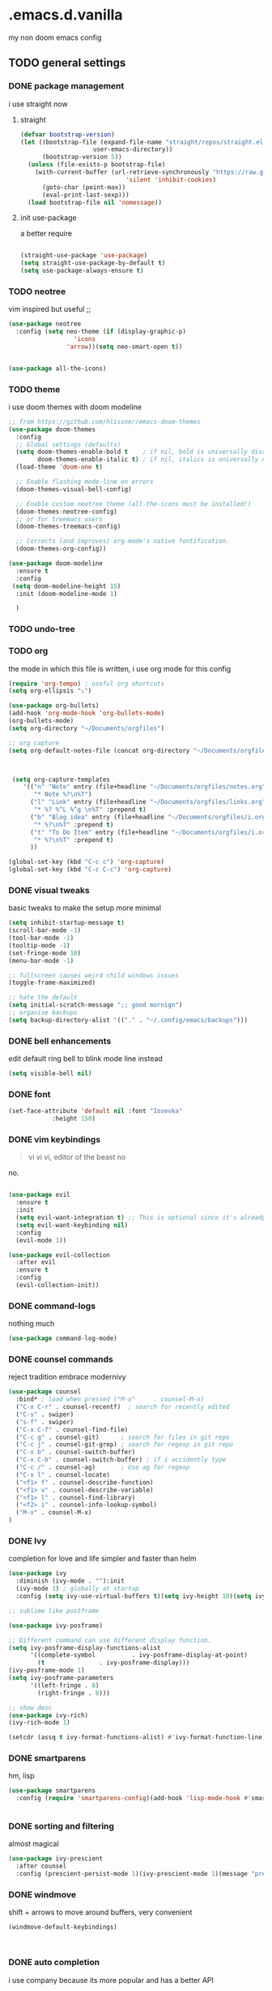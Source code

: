 * .emacs.d.vanilla 
  my non doom emacs config
** TODO general settings
*** DONE package management
    i use straight now 
**** straight
#+begin_src emacs-lisp
(defvar bootstrap-version)
(let ((bootstrap-file (expand-file-name "straight/repos/straight.el/bootstrap.el"
					user-emacs-directory))
      (bootstrap-version 5))
  (unless (file-exists-p bootstrap-file)
    (with-current-buffer (url-retrieve-synchronously "https://raw.githubusercontent.com/raxod502/straight.el/develop/install.el"
						     'silent 'inhibit-cookies)
      (goto-char (point-max))
      (eval-print-last-sexp)))
  (load bootstrap-file nil 'nomessage))

#+end_src
**** init use-package
a better require
#+begin_src emacs-lisp

(straight-use-package 'use-package)
(setq straight-use-package-by-default t)
(setq use-package-always-ensure t)

#+end_src
*** TODO neotree
vim inspired but useful ;;
#+begin_src emacs-lisp
(use-package neotree
  :config (setq neo-theme (if (display-graphic-p)
			      'icons
			    'arrow))(setq neo-smart-open t))


(use-package all-the-icons)

#+end_src
*** TODO theme
    i use doom themes with doom modeline
#+begin_src emacs-lisp
;; from https://github.com/hlissner/emacs-doom-themes
(use-package doom-themes
  :config
  ;; Global settings (defaults)
  (setq doom-themes-enable-bold t    ; if nil, bold is universally disabled
        doom-themes-enable-italic t) ; if nil, italics is universally disabled
  (load-theme 'doom-one t)

  ;; Enable flashing mode-line on errors
  (doom-themes-visual-bell-config)
  
  ;; Enable custom neotree theme (all-the-icons must be installed!)
  (doom-themes-neotree-config)
  ;; or for treemacs users
  (doom-themes-treemacs-config)
  
  ;; Corrects (and improves) org-mode's native fontification.
  (doom-themes-org-config))
  
(use-package doom-modeline
  :ensure t
  :config
 (setq doom-modeline-height 15)
  :init (doom-modeline-mode 1)
  
  )

#+end_src
*** TODO undo-tree
*** TODO org
the mode in which this file is written, i use org mode for this config
#+begin_src emacs-lisp
  (require 'org-tempo) ; useful org shortcuts
  (setq org-ellipsis "⤵")

  (use-package org-bullets)
  (add-hook 'org-mode-hook 'org-bullets-mode)
  (org-bullets-mode)
  (setq org-directory "~/Documents/orgfiles")

  ;; org capture
  (setq org-default-notes-file (concat org-directory "~/Documents/orgfiles/notes.org"))



   (setq org-capture-templates
	  '(("n" "Note" entry (file+headline "~/Documents/orgfiles/notes.org" "Notes")
	     "* Note %?\n%T")
	    ("l" "Link" entry (file+headline "~/Documents/orgfiles/links.org" "Links")
	     "* %? %^L %^g \n%T" :prepend t)
	    ("b" "Blog idea" entry (file+headline "~/Documents/orgfiles/i.org" "Blog Topics:")
	     "* %?\n%T" :prepend t)
	    ("t" "To Do Item" entry (file+headline "~/Documents/orgfiles/i.org" "To Do Items")
	     "* %?\n%T" :prepend t)
	    ))

  (global-set-key (kbd "C-c c") 'org-capture)
  (global-set-key (kbd "C-c C-c") 'org-capture)
#+end_src
*** DONE visual tweaks
basic tweaks to make the setup more minimal
#+begin_src emacs-lisp
(setq inhibit-startup-message t)
(scroll-bar-mode -1)
(tool-bar-mode -1)
(tooltip-mode -1)
(set-fringe-mode 10)
(menu-bar-mode -1)

;; fullscreen causes weird child windows issues
(toggle-frame-maximized)

;; hate the default
(setq initial-scratch-message ";; good mornign")
;; organise backups
(setq backup-directory-alist '(("." . "~/.config/emacs/backups")))
#+end_src
*** DONE bell enhancements
edit default ring bell to blink mode line instead
#+begin_src emacs-lisp
(setq visible-bell nil)
#+end_src

*** DONE font
#+begin_src emacs-lisp
(set-face-attribute 'default nil :font "Iosevka"
		    :height 150)
#+end_src
*** DONE vim keybindings
#+BEGIN_QUOTE
vi vi vi, editor of the beast no
#+END_QUOTE
no.
#+begin_src emacs-lisp

(use-package evil
  :ensure t
  :init
  (setq evil-want-integration t) ;; This is optional since it's already set to t by default.
  (setq evil-want-keybinding nil)
  :config
  (evil-mode 1))

(use-package evil-collection
  :after evil
  :ensure t
  :config
  (evil-collection-init))

#+end_src
*** DONE command-logs
nothing much
#+begin_src emacs-lisp
(use-package command-log-mode)

#+end_src
*** DONE counsel commands
reject tradition embrace modernivy
#+begin_src emacs-lisp
  (use-package counsel
    :bind* ; load when pressed ("M-x"     . counsel-M-x)
    ("C-x C-r" . counsel-recentf)  ; search for recently edited
    ("C-s" . swiper)
    ("s-f" . swiper)
    ("C-x C-f" . counsel-find-file)
    ("C-c g" . counsel-git)      ; search for files in git repo
    ("C-c j" . counsel-git-grep) ; search for regexp in git repo
    ("C-x b" . counsel-switch-buffer)
    ("C-x C-b" . counsel-switch-buffer) ; if i accidently type
    ("C-c /" . counsel-ag)       ; Use ag for regexp
    ("C-x l" . counsel-locate)
    ("<f1> f" . counsel-describe-function)
    ("<f1> v" . counsel-describe-variable)
    ("<f1> l" . counsel-find-library)
    ("<f2> i" . counsel-info-lookup-symbol)
    ("M-x" . counsel-M-x)
  )

#+end_src
*** DONE Ivy
completion for love and life 
simpler and faster than helm
#+begin_src emacs-lisp
(use-package ivy
  :diminish (ivy-mode . ""):init
  (ivy-mode 1) ; globally at startup
  :config (setq ivy-use-virtual-buffers t)(setq ivy-height 10)(setq ivy-count-format "%d/%d "))

;; sublime like postframe

(use-package ivy-posframe)

;; Different command can use different display function.
(setq ivy-posframe-display-functions-alist
      '((complete-symbol          . ivy-posframe-display-at-point)
        (t               . ivy-posframe-display)))
(ivy-posframe-mode 1)
(setq ivy-posframe-parameters
      '((left-fringe . 8)
        (right-fringe . 8)))

;; show desc
(use-package ivy-rich)
(ivy-rich-mode 1)

(setcdr (assq t ivy-format-functions-alist) #'ivy-format-function-line)
#+end_src
*** DONE smartparens
hm, lisp
#+begin_src emacs-lisp
(use-package smartparens
  :config (require 'smartparens-config)(add-hook 'lisp-mode-hook #'smartparens-strict-mode))


#+end_src
*** DONE sorting and filtering 
almost magical
#+begin_src emacs-lisp
(use-package ivy-prescient
  :after counsel
  :config (prescient-persist-mode 1)(ivy-prescient-mode 1)(message "prescient loaded"))
#+end_src
*** DONE windmove
shift + arrows to move around buffers, very convenient
#+begin_src emacs-lisp
  (windmove-default-keybindings)

  

#+end_src
*** DONE auto completion
i use company because its more popular and has a better API
#+begin_src emacs-lisp
(use-package company
  :init (add-hook 'after-init-hook 'global-company-mode))
#+end_src
for auto-complete like documentation
#+begin_src emacs-lisp
  ;; (use-package company-quickhelp
  ;;   :after company
  ;;   :config (company-quickhelp-mode))
 
  (use-package company-posframe
    :after company)
    (company-posframe-mode 1)

#+end_src
*** DONE eldoc
    not sure what this does, let me eldoc this
#+begin_src emacs-lisp
  (add-hook 'emacs-lisp-mode-hook 'eldoc-mode)
  (add-hook 'lisp-interaction-mode-hook 'eldoc-mode)
  (add-hook 'ielm-mode-hook 'eldoc-mode)
  (add-hook 'python-mode-hook 'eldoc-mode)
#+end_src
*** DONE flycheck
on the fly checking, better than flymake imo
#+begin_src emacs-lisp
(use-package flycheck)
(add-hook 'after-init-hook #'global-flycheck-mode)
#+end_src
*** DONE smooth scroll
unless you like living in the 70s
#+begin_src emacs-lisp
(use-package smooth-scrolling
  :init (smooth-scrolling-mode 1))

#+end_src
*** DONE which-key
shows possible completions in the buffer after keystrokes
#+begin_src emacs-lisp
(use-package which-key)
(which-key-mode)
#+end_src
*** DONE make ESC quit prompts
    not sure why this is a heading 
#+begin_src emacs-lisp
(global-set-key (kbd "<escape>")
		'keyboard-escape-quit)

#+end_src
*** DONE magit
probably the perfect git client to exist
#+begin_src emacs-lisp
(use-package magit)
#+end_src
*** DONE projectile
quick project navigation
#+begin_src emacs-lisp
(use-package projectile
  :config
  :bind (("s-p" . projectile-command-map)
	 ("C-c f" . projectile-find-file-hook))
  )

(projectile-mode 1)
#+end_src
*** DONE colored parens
lots of irritating superfluous parentheses
#+begin_src emacs-lisp
(use-package rainbow-delimiters) ;rainbow uwu
(add-hook 'prog-mode-hook #'rainbow-delimiters-mode)

#+end_src
*** DONE term
    #+begin_src emacs-lisp
    (use-package vterm)
    
    #+end_src
*** DONE electric-pair
    #+begin_src emacs-lisp
      (electric-pair-mode)

    #+end_src
*** diff hl
 #+begin_src emacs-lisp
      (use-package diff-hl)
      (global-diff-hl-mode)

      (add-hook 'magit-pre-refresh-hook 'diff-hl-magit-pre-refresh)
      (add-hook 'magit-post-refresh-hook 'diff-hl-magit-post-refresh)
      (fringe-mode 8)
    #+end_src
    
*** undo-tree
   
    #+begin_src emacs-lisp
      (use-package undo-tree)
      (global-undo-tree-mode)
    #+end_src
*** flyspell
    #+begin_src emacs-lisp
    ;;https://www.tenderisthebyte.com/blog/2019/06/09/spell-checking-emacs/
 (dolist (hook '(text-mode-hook))
  (add-hook hook (lambda () (flyspell-mode 1))))
(eval-after-load "flyspell"
  '(progn
     (define-key flyspell-mouse-map [down-mouse-3] 'flyspell-correct-word)
     (define-key flyspell-mouse-map [mouse-3] 'undefined)))
    
    #+end_src
 
    
** TODO language specific settings 
*** lsp
    #+begin_src emacs-lisp
	  ;; set prefix for lsp-command-keymap (few alternatives - "C-l", "C-c l")
      (setq lsp-keymap-prefix "s-l")

      (use-package lsp-mode
	  :commands lsp)

      ;; optionally
      (use-package lsp-ui :commands lsp-ui-mode)
      ;;ivy
      (use-package lsp-ivy :commands lsp-ivy-workspace-symbol)

      ;; default very low
      (setq read-process-output-max (* 1024 1024))

      (add-hook 'c-mode-hook 'lsp)
      (add-hook 'c++-mode-hook 'lsp)

    #+end_src
*** TODO eglot
planing to use eglot for c++ and rust
#+begin_src emacs-lisp
(use-package eglot)
(add-to-list 'eglot-server-programs
	     '((c++-mode c-mode) "clangd"))
(add-hook 'c-mode-hook 'eglot-ensure)

#+end_src

*** DONE python
elpy is probably the perfect python environment, minimal and nimble.
#+begin_src emacs-lisp

  (use-package pyenv-mode)
  (use-package elpy
    :ensure t
    :init
    (elpy-enable)
    :config
    (pyenv-mode))

  ;; use flycheck instead of flymake
  (when (load "flycheck" t t)
    (setq elpy-modules (delq 'elpy-module-flymake elpy-modules))
    (add-hook 'elpy-mode-hook 'flycheck-mode))

  ;; autoformat on save
  (add-hook 'elpy-mode-hook
	    (lambda ()
	      (add-hook 'before-save-hook 'elpy-format-code
			nil t)))
  (define-key yas-minor-mode-map (kbd "C-c k") 'yas-expand)
  (define-key global-map (kbd "C-c o") 'iedit-mode)		  

  (setq elpy-rpc-virtualenv-path 'default)
  (setq elpy-rpc-python-command "python3")

#+end_src

*** sml 
    #+begin_src emacs-lisp
    (use-package sml-mode)
    #+end_src
(setenv "PATH" (concat "/usr/local/smlnj/bin:" (getenv "PATH")))
(setq exec-path (cons "/usr/local/smlnj/bin"  exec-path))

*** javascript-typescript
    i use the excellent TIDE mode
#+begin_src emacs-lisp
  (use-package js2-mode)
  (use-package typescript-mode)
  (use-package web-mode)
  (use-package tide)
  (use-package json-mode)

  (use-package rjsx-mode)
  ;; better js
  (add-to-list 'auto-mode-alist '("\\.js.*$" . rjsx-mode))
  (add-to-list 'auto-mode-alist '("\\.json$" . json-mode))

  ;; from https://github.com/ananthakumaran/tide
  (defun setup-tide-mode ()
    (interactive)
    (tide-setup)
    (flycheck-mode +1)
    (setq flycheck-check-syntax-automatically '(save mode-enabled))
    (eldoc-mode +1)
    (tide-hl-identifier-mode +1)
    ;; company is an optional dependency. You have to
    ;; install it separately via package-install
    ;; `M-x package-install [ret] company`
    (company-mode +1))

  ;; aligns annotation to the right hand side
  (setq company-tooltip-align-annotations t)

  (setq tide-format-options '(:insertSpaceAfterFunctionKeywordForAnonymousFunctions t :placeOpenBraceOnNewLineForFunctions nil))

  (add-hook 'js-mode-hook #'setup-tide-mode)
  (flycheck-add-next-checker 'javascript-eslint 'javascript-tide 'append)

  (add-hook 'web-mode-hook
	    (lambda ()
	      (when (string-equal "jsx" (file-name-extension buffer-file-name))
		(setup-tide-mode))))

  ;; configure jsx-tide checker to run after your default jsx checker
  (flycheck-add-mode 'javascript-eslint 'web-mode)
  (flycheck-add-next-checker 'javascript-eslint 'jsx-tide 'append)

  (use-package tide
    :after (typescript-mode company flycheck)
    :hook ((typescript-mode . tide-setup)
	   (typescript-mode . tide-hl-identifier-mode)
	   (before-save . tide-format-before-save)))

;; vue
(use-package vue-mode)
(use-package vue-mode
  :mode "\\.vue\\'"
  :hook (vue-mode . prettier-js-mode)
  :config
  (add-hook 'vue-mode-hook #'lsp)
  (setq prettier-js-args '("--parser vue")))

#+end_src

